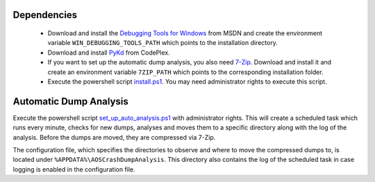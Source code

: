 Dependencies
~~~~~~~~~~~~~

 * Download and install the `Debugging Tools for Windows`_ from MSDN and create
   the environment variable ``WIN_DEBUGGING_TOOLS_PATH`` which points to the
   installation directory.

 * Download and install PyKd_ from CodePlex.

 * If you want to set up the automatic dump analysis, you also need 7-Zip_.
   Download and install it and create an environment variable ``7ZIP_PATH``
   which points to the corresponding installation folder.

 * Execute the powershell script install.ps1_.
   You may need administrator rights to execute this script.

.. _Debugging Tools for Windows: http://www.microsoft.com/whdc/devtools/debugging/default.mspx
.. _PyKd: http://pykd.codeplex.com/
.. _7-Zip: http://www.7-zip.org/
.. _install.ps1: install.ps1


Automatic Dump Analysis
~~~~~~~~~~~~~~~~~~~~~~~~

Execute the powershell script set_up_auto_analysis.ps1_ with administrator
rights. This will create a scheduled task which runs every minute, checks for
new dumps, analyses and moves them to a specific directory along with the log
of the analysis. Before the dumps are moved, they are compressed via 7-Zip.

The configuration file, which specifies the directories to observe and where to
move the compressed dumps to, is located under
``%APPDATA%\AOSCrashDumpAnalysis``.
This directory also contains the log of the scheduled task in case logging is
enabled in the configuration file.

.. _set_up_auto_analysis.ps1: set_up_auto_analysis.ps1
